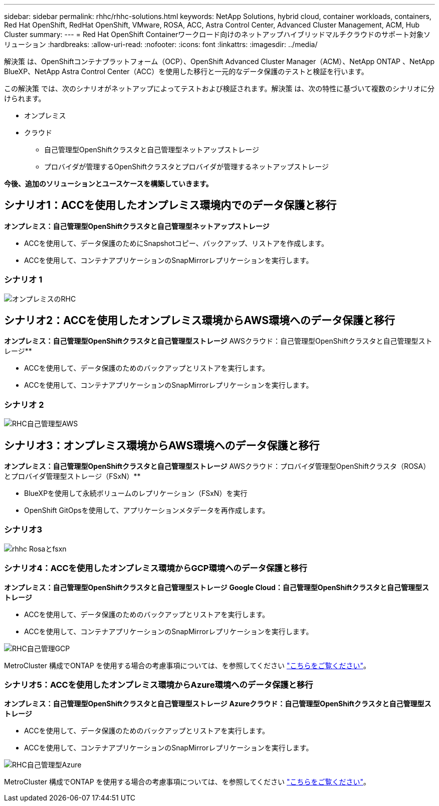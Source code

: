 ---
sidebar: sidebar 
permalink: rhhc/rhhc-solutions.html 
keywords: NetApp Solutions, hybrid cloud, container workloads, containers, Red Hat OpenShift, RedHat OpenShift, VMware, ROSA, ACC, Astra Control Center, Advanced Cluster Management, ACM, Hub Cluster 
summary:  
---
= Red Hat OpenShift Containerワークロード向けのネットアップハイブリッドマルチクラウドのサポート対象ソリューション
:hardbreaks:
:allow-uri-read: 
:nofooter: 
:icons: font
:linkattrs: 
:imagesdir: ../media/


[role="lead"]
解決策 は、OpenShiftコンテナプラットフォーム（OCP）、OpenShift Advanced Cluster Manager（ACM）、NetApp ONTAP 、NetApp BlueXP、NetApp Astra Control Center（ACC）を使用した移行と一元的なデータ保護のテストと検証を行います。

この解決策 では、次のシナリオがネットアップによってテストおよび検証されます。解決策 は、次の特性に基づいて複数のシナリオに分けられます。

* オンプレミス
* クラウド
+
** 自己管理型OpenShiftクラスタと自己管理型ネットアップストレージ
** プロバイダが管理するOpenShiftクラスタとプロバイダが管理するネットアップストレージ




**今後、追加のソリューションとユースケースを構築していきます。**



== シナリオ1：ACCを使用したオンプレミス環境内でのデータ保護と移行

**オンプレミス：自己管理型OpenShiftクラスタと自己管理型ネットアップストレージ**

* ACCを使用して、データ保護のためにSnapshotコピー、バックアップ、リストアを作成します。
* ACCを使用して、コンテナアプリケーションのSnapMirrorレプリケーションを実行します。




=== シナリオ 1

image::rhhc-on-premises.png[オンプレミスのRHC]



== シナリオ2：ACCを使用したオンプレミス環境からAWS環境へのデータ保護と移行

**オンプレミス：自己管理型OpenShiftクラスタと自己管理型ストレージ** AWSクラウド：自己管理型OpenShiftクラスタと自己管理型ストレージ**

* ACCを使用して、データ保護のためのバックアップとリストアを実行します。
* ACCを使用して、コンテナアプリケーションのSnapMirrorレプリケーションを実行します。




=== シナリオ 2

image::rhhc-self-managed-aws.png[RHC自己管理型AWS]



== シナリオ3：オンプレミス環境からAWS環境へのデータ保護と移行

**オンプレミス：自己管理型OpenShiftクラスタと自己管理型ストレージ** AWSクラウド：プロバイダ管理型OpenShiftクラスタ（ROSA）とプロバイダ管理型ストレージ（FSxN）**

* BlueXPを使用して永続ボリュームのレプリケーション（FSxN）を実行
* OpenShift GitOpsを使用して、アプリケーションメタデータを再作成します。




=== シナリオ3

image::rhhc-rosa-with-fsxn.png[rhhc Rosaとfsxn]



=== シナリオ4：ACCを使用したオンプレミス環境からGCP環境へのデータ保護と移行

**オンプレミス：自己管理型OpenShiftクラスタと自己管理型ストレージ**
** Google Cloud：自己管理型OpenShiftクラスタと自己管理型ストレージ**

* ACCを使用して、データ保護のためのバックアップとリストアを実行します。
* ACCを使用して、コンテナアプリケーションのSnapMirrorレプリケーションを実行します。


image::rhhc-self-managed-gcp.png[RHC自己管理GCP]

MetroCluster 構成でONTAP を使用する場合の考慮事項については、を参照してください link:https://docs.netapp.com/us-en/ontap-metrocluster/install-stretch/concept_considerations_when_using_ontap_in_a_mcc_configuration.html["こちらをご覧ください"]。



=== シナリオ5：ACCを使用したオンプレミス環境からAzure環境へのデータ保護と移行

**オンプレミス：自己管理型OpenShiftクラスタと自己管理型ストレージ**
** Azureクラウド：自己管理型OpenShiftクラスタと自己管理型ストレージ**

* ACCを使用して、データ保護のためのバックアップとリストアを実行します。
* ACCを使用して、コンテナアプリケーションのSnapMirrorレプリケーションを実行します。


image::rhhc-self-managed-azure.png[RHC自己管理型Azure]

MetroCluster 構成でONTAP を使用する場合の考慮事項については、を参照してください link:https://docs.netapp.com/us-en/ontap-metrocluster/install-stretch/concept_considerations_when_using_ontap_in_a_mcc_configuration.html["こちらをご覧ください"]。
